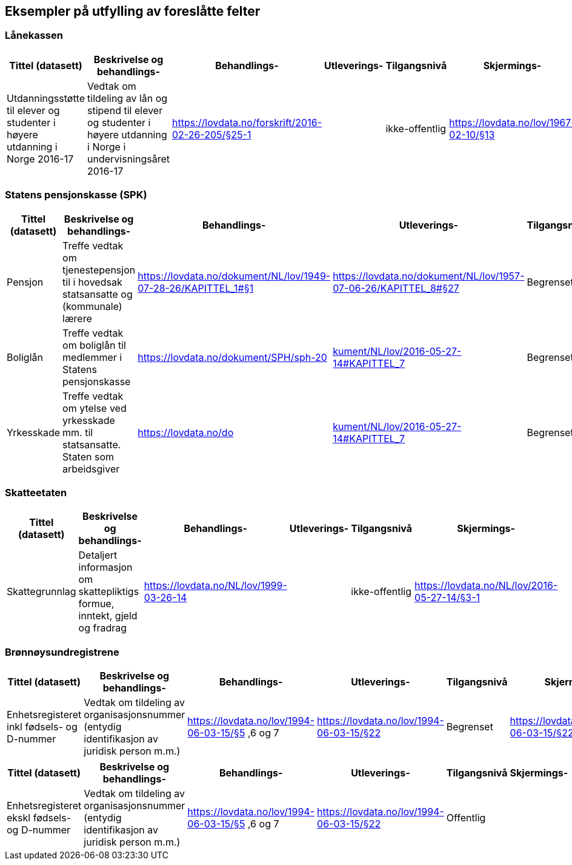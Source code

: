==  Eksempler på utfylling av foreslåtte felter

=== Lånekassen


|===
|*Tittel (datasett)*|*Beskrivelse og  behandlings-*|*Behandlings-*|*Utleverings-*|*Tilgangsnivå*|*Skjermings-*

|Utdanningsstøtte til elever og studenter i høyere utdanning i Norge 2016-17|Vedtak om tildeling av lån og stipend til elever og studenter i høyere utdanning i Norge i undervisningsåret 2016-17|https://lovdata.no/forskrift/2016-02-26-205/§25-1[https://lovdata.no/forskrift/2016-02-26-205/§25-1]||ikke-offentlig|https://lovdata.no/lov/1967-02-10/§13[https://lovdata.no/lov/1967-02-10/§13]
|===

=== Statens pensjonskasse (SPK)


|===
|*Tittel (datasett)*|*Beskrivelse og  behandlings-*|*Behandlings-*|*Utleverings-*|*Tilgangsnivå*|*Skjermings- hjemmel*

|Pensjon|Treffe vedtak om tjenestepensjon til i hovedsak statsansatte og (kommunale) lærere|https://lovdata.no/dokument/NL/lov/1949-07-28-26/KAPITTEL_1#§1[https://lovdata.no/dokument/NL/lov/1949-07-28-26/KAPITTEL_1#§1]|https://lovdata.no/dokument/NL/lov/1957-07-06-26/KAPITTEL_8#§27[https://lovdata.no/dokument/NL/lov/1957-07-06-26/KAPITTEL_8#§27]|Begrenset|https://lovdata.no/lov/1967-02-10/§13[https://lovdata.no/lov/1967-02-10/§13]
|Boliglån|Treffe vedtak om boliglån til medlemmer i Statens pensjonskasse|https://lovdata.no/dokument/SPH/sph-2017/KAPITTEL_7-5-1?q=boliglån#KAPITTEL_7-5-1[https://lovdata.no/dokument/SPH/sph-20]|https://lovdata.no/dokument/NL/lov/2016-05-27-14#KAPITTEL_7[kument/NL/lov/2016-05-27-14#KAPITTEL_7]|Begrenset|https://lovdata.no/lov/1967-02-10/§13[https://lovdata.no/lov/1967-02-10/§13]
|Yrkesskade|Treffe vedtak om ytelse ved  yrkesskade mm. til statsansatte. Staten som arbeidsgiver|https://lovdata.no/dokument/SPH/sph-2017/KAPITTEL_7-3-24?q=yrkesskade#KAPITTEL_7-3-24[https://lovdata.no/do]|https://lovdata.no/dokument/NL/lov/2016-05-27-14#KAPITTEL_7[kument/NL/lov/2016-05-27-14#KAPITTEL_7]|Begrenset|https://lovdata.no/lov/1967-02-10/§13[https://lovdata.no/lov/1967-02-10/§13]
|===

=== Skatteetaten


|===
|*Tittel (datasett)*|*Beskrivelse og  behandlings-*|*Behandlings-*|*Utleverings-*|*Tilgangsnivå*|*Skjermings-*

|Skattegrunnlag|Detaljert informasjon om skattepliktigs formue, inntekt, gjeld og fradrag|https://lovdata.no/NL/lov/1999-03-26-14[https://lovdata.no/NL/lov/1999-03-26-14]||ikke-offentlig|https://lovdata.no/NL/lov/2016-05-27-14/§3-1[https://lovdata.no/NL/lov/2016-05-27-14/§3-1]
|===

=== Brønnøysundregistrene


|===
|*Tittel (datasett)*|*Beskrivelse og  behandlings-*|*Behandlings-*|*Utleverings-*|*Tilgangsnivå*|*Skjermings-*

|Enhetsregisteret inkl fødsels- og D-nummer|Vedtak om tildeling av organisasjonsnummer (entydig identifikasjon av juridisk person m.m.)|https://lovdata.no/lov/1994-06-03-15/§5[https://lovdata.no/lov/1994-06-03-15/§5] ,6 og 7|https://lovdata.no/lov/1994-06-03-15/§22[https://lovdata.no/lov/1994-06-03-15/§22]|Begrenset|https://lovdata.no/lov/1994-06-03-15/§22[https://lovdata.no/lov/1994-06-03-15/§22]
|===

|===
|*Tittel (datasett)*|*Beskrivelse og  behandlings-*|*Behandlings-*|*Utleverings-*|*Tilgangsnivå*|*Skjermings-*

|Enhetsregisteret ekskl fødsels- og D-nummer|Vedtak om tildeling av organisasjonsnummer (entydig identifikasjon av juridisk person m.m.)|https://lovdata.no/lov/1994-06-03-15/§5[https://lovdata.no/lov/1994-06-03-15/§5] ,6 og 7|https://lovdata.no/lov/1994-06-03-15/§22[https://lovdata.no/lov/1994-06-03-15/§22]|Offentlig|
|===

